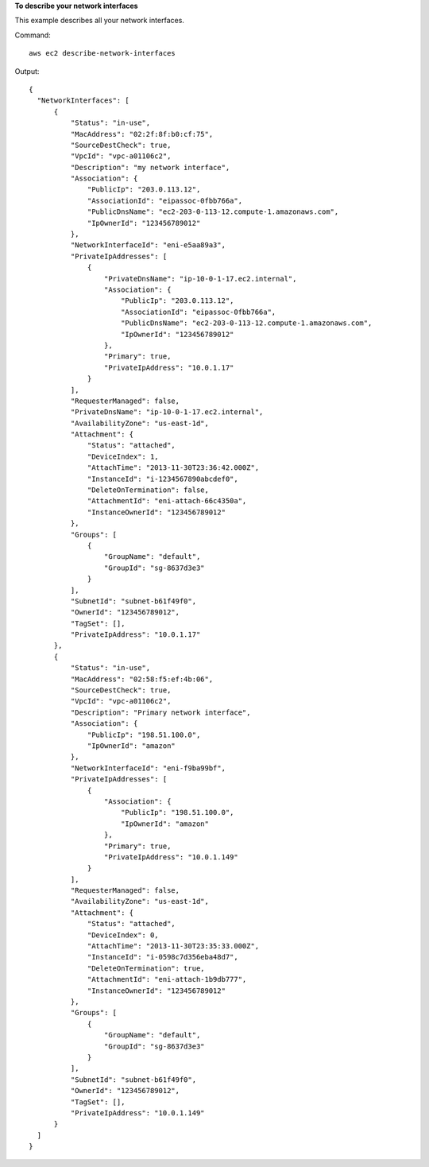 **To describe your network interfaces**

This example describes all your network interfaces.

Command::

  aws ec2 describe-network-interfaces

Output::

  {
    "NetworkInterfaces": [
        {
            "Status": "in-use",
            "MacAddress": "02:2f:8f:b0:cf:75",
            "SourceDestCheck": true,
            "VpcId": "vpc-a01106c2",
            "Description": "my network interface",
            "Association": {
                "PublicIp": "203.0.113.12",
                "AssociationId": "eipassoc-0fbb766a",
                "PublicDnsName": "ec2-203-0-113-12.compute-1.amazonaws.com",
                "IpOwnerId": "123456789012"
            },
            "NetworkInterfaceId": "eni-e5aa89a3",
            "PrivateIpAddresses": [
                {
                    "PrivateDnsName": "ip-10-0-1-17.ec2.internal",
                    "Association": {
                        "PublicIp": "203.0.113.12",
                        "AssociationId": "eipassoc-0fbb766a",
                        "PublicDnsName": "ec2-203-0-113-12.compute-1.amazonaws.com",
                        "IpOwnerId": "123456789012"
                    },
                    "Primary": true,
                    "PrivateIpAddress": "10.0.1.17"
                }
            ],
            "RequesterManaged": false,
            "PrivateDnsName": "ip-10-0-1-17.ec2.internal",
            "AvailabilityZone": "us-east-1d",
            "Attachment": {
                "Status": "attached",
                "DeviceIndex": 1,
                "AttachTime": "2013-11-30T23:36:42.000Z",
                "InstanceId": "i-1234567890abcdef0",
                "DeleteOnTermination": false,
                "AttachmentId": "eni-attach-66c4350a",
                "InstanceOwnerId": "123456789012"
            },
            "Groups": [
                {
                    "GroupName": "default",
                    "GroupId": "sg-8637d3e3"
                }
            ],
            "SubnetId": "subnet-b61f49f0",
            "OwnerId": "123456789012",
            "TagSet": [],
            "PrivateIpAddress": "10.0.1.17"
        },
        {
            "Status": "in-use",
            "MacAddress": "02:58:f5:ef:4b:06",
            "SourceDestCheck": true,
            "VpcId": "vpc-a01106c2",
            "Description": "Primary network interface",
            "Association": {
                "PublicIp": "198.51.100.0",
                "IpOwnerId": "amazon"
            },
            "NetworkInterfaceId": "eni-f9ba99bf",
            "PrivateIpAddresses": [
                {
                    "Association": {
                        "PublicIp": "198.51.100.0",
                        "IpOwnerId": "amazon"
                    },
                    "Primary": true,
                    "PrivateIpAddress": "10.0.1.149"
                }
            ],
            "RequesterManaged": false,
            "AvailabilityZone": "us-east-1d",
            "Attachment": {
                "Status": "attached",
                "DeviceIndex": 0,
                "AttachTime": "2013-11-30T23:35:33.000Z",
                "InstanceId": "i-0598c7d356eba48d7",
                "DeleteOnTermination": true,
                "AttachmentId": "eni-attach-1b9db777",
                "InstanceOwnerId": "123456789012"
            },
            "Groups": [
                {
                    "GroupName": "default",
                    "GroupId": "sg-8637d3e3"
                }
            ],
            "SubnetId": "subnet-b61f49f0",
            "OwnerId": "123456789012",
            "TagSet": [],
            "PrivateIpAddress": "10.0.1.149"
        }
    ]
  }
